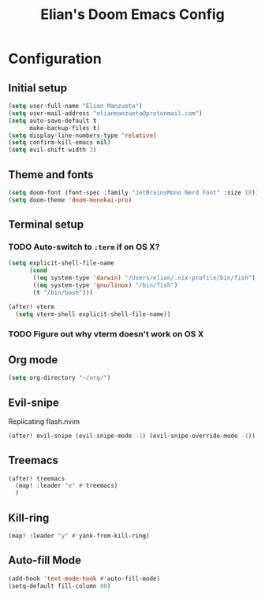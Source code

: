 :PROPERTIES:
:ID:       58399678-8569-4be7-ae77-2374c1ad7825
:END:
#+TITLE: Elian's Doom Emacs Config

* Configuration
** Initial setup
#+begin_src emacs-lisp :tangle ./config.el
(setq user-full-name "Elian Manzueta")
(setq user-mail-address "elianmanzueta@protonmail.com")
(setq auto-save-default t
      make-backup-files t)
(setq display-line-numbers-type 'relative)
(setq confirm-kill-emacs nil)
(setq evil-shift-width 2)
#+end_src
** Theme and fonts
#+BEGIN_SRC emacs-lisp :tangle ./config.el
(setq doom-font (font-spec :family "JetBrainsMono Nerd Font" :size 18))
(setq doom-theme 'doom-monokai-pro)
#+END_SRC
** Terminal setup
*** TODO Auto-switch to ~:term~ if on OS X?
#+BEGIN_SRC emacs-lisp :tangle ./config.el
(setq explicit-shell-file-name
      (cond
       ((eq system-type 'darwin) "/Users/elian/.nix-profile/bin/fish")
       ((eq system-type 'gnu/linux) "/bin/fish")
       (t "/bin/bash")))

(after! vterm
  (setq vterm-shell explicit-shell-file-name))
#+END_SRC
*** TODO Figure out why vterm doesn't work on OS X

** Org mode
#+BEGIN_SRC emacs-lisp :tangle ./config.el
(setq org-directory "~/org/")
#+END_SRC
** Evil-snipe
Replicating flash.nvim
#+BEGIN_SRC emacs-lisp :tangle ./config.el
(after! evil-snipe (evil-snipe-mode -1) (evil-snipe-override-mode -1)) (map! :u "s" #'avy-goto-char-timer) (map! :u "s" #'evil-avy-goto-char-timer)
#+END_SRC

** Treemacs
#+BEGIN_SRC emacs-lisp :tangle ./config.el
(after! treemacs
  (map! :leader "e" #'treemacs)
  )
#+END_SRC
** Kill-ring
#+BEGIN_SRC emacs-lisp :tangle ./config.el
(map! :leader "y" #'yank-from-kill-ring)
#+END_SRC
** Auto-fill Mode
#+BEGIN_SRC emacs-lisp :tangle ./config.el
(add-hook 'text-mode-hook #'auto-fill-mode)
(setq-default fill-column 80)
#+END_SRC
